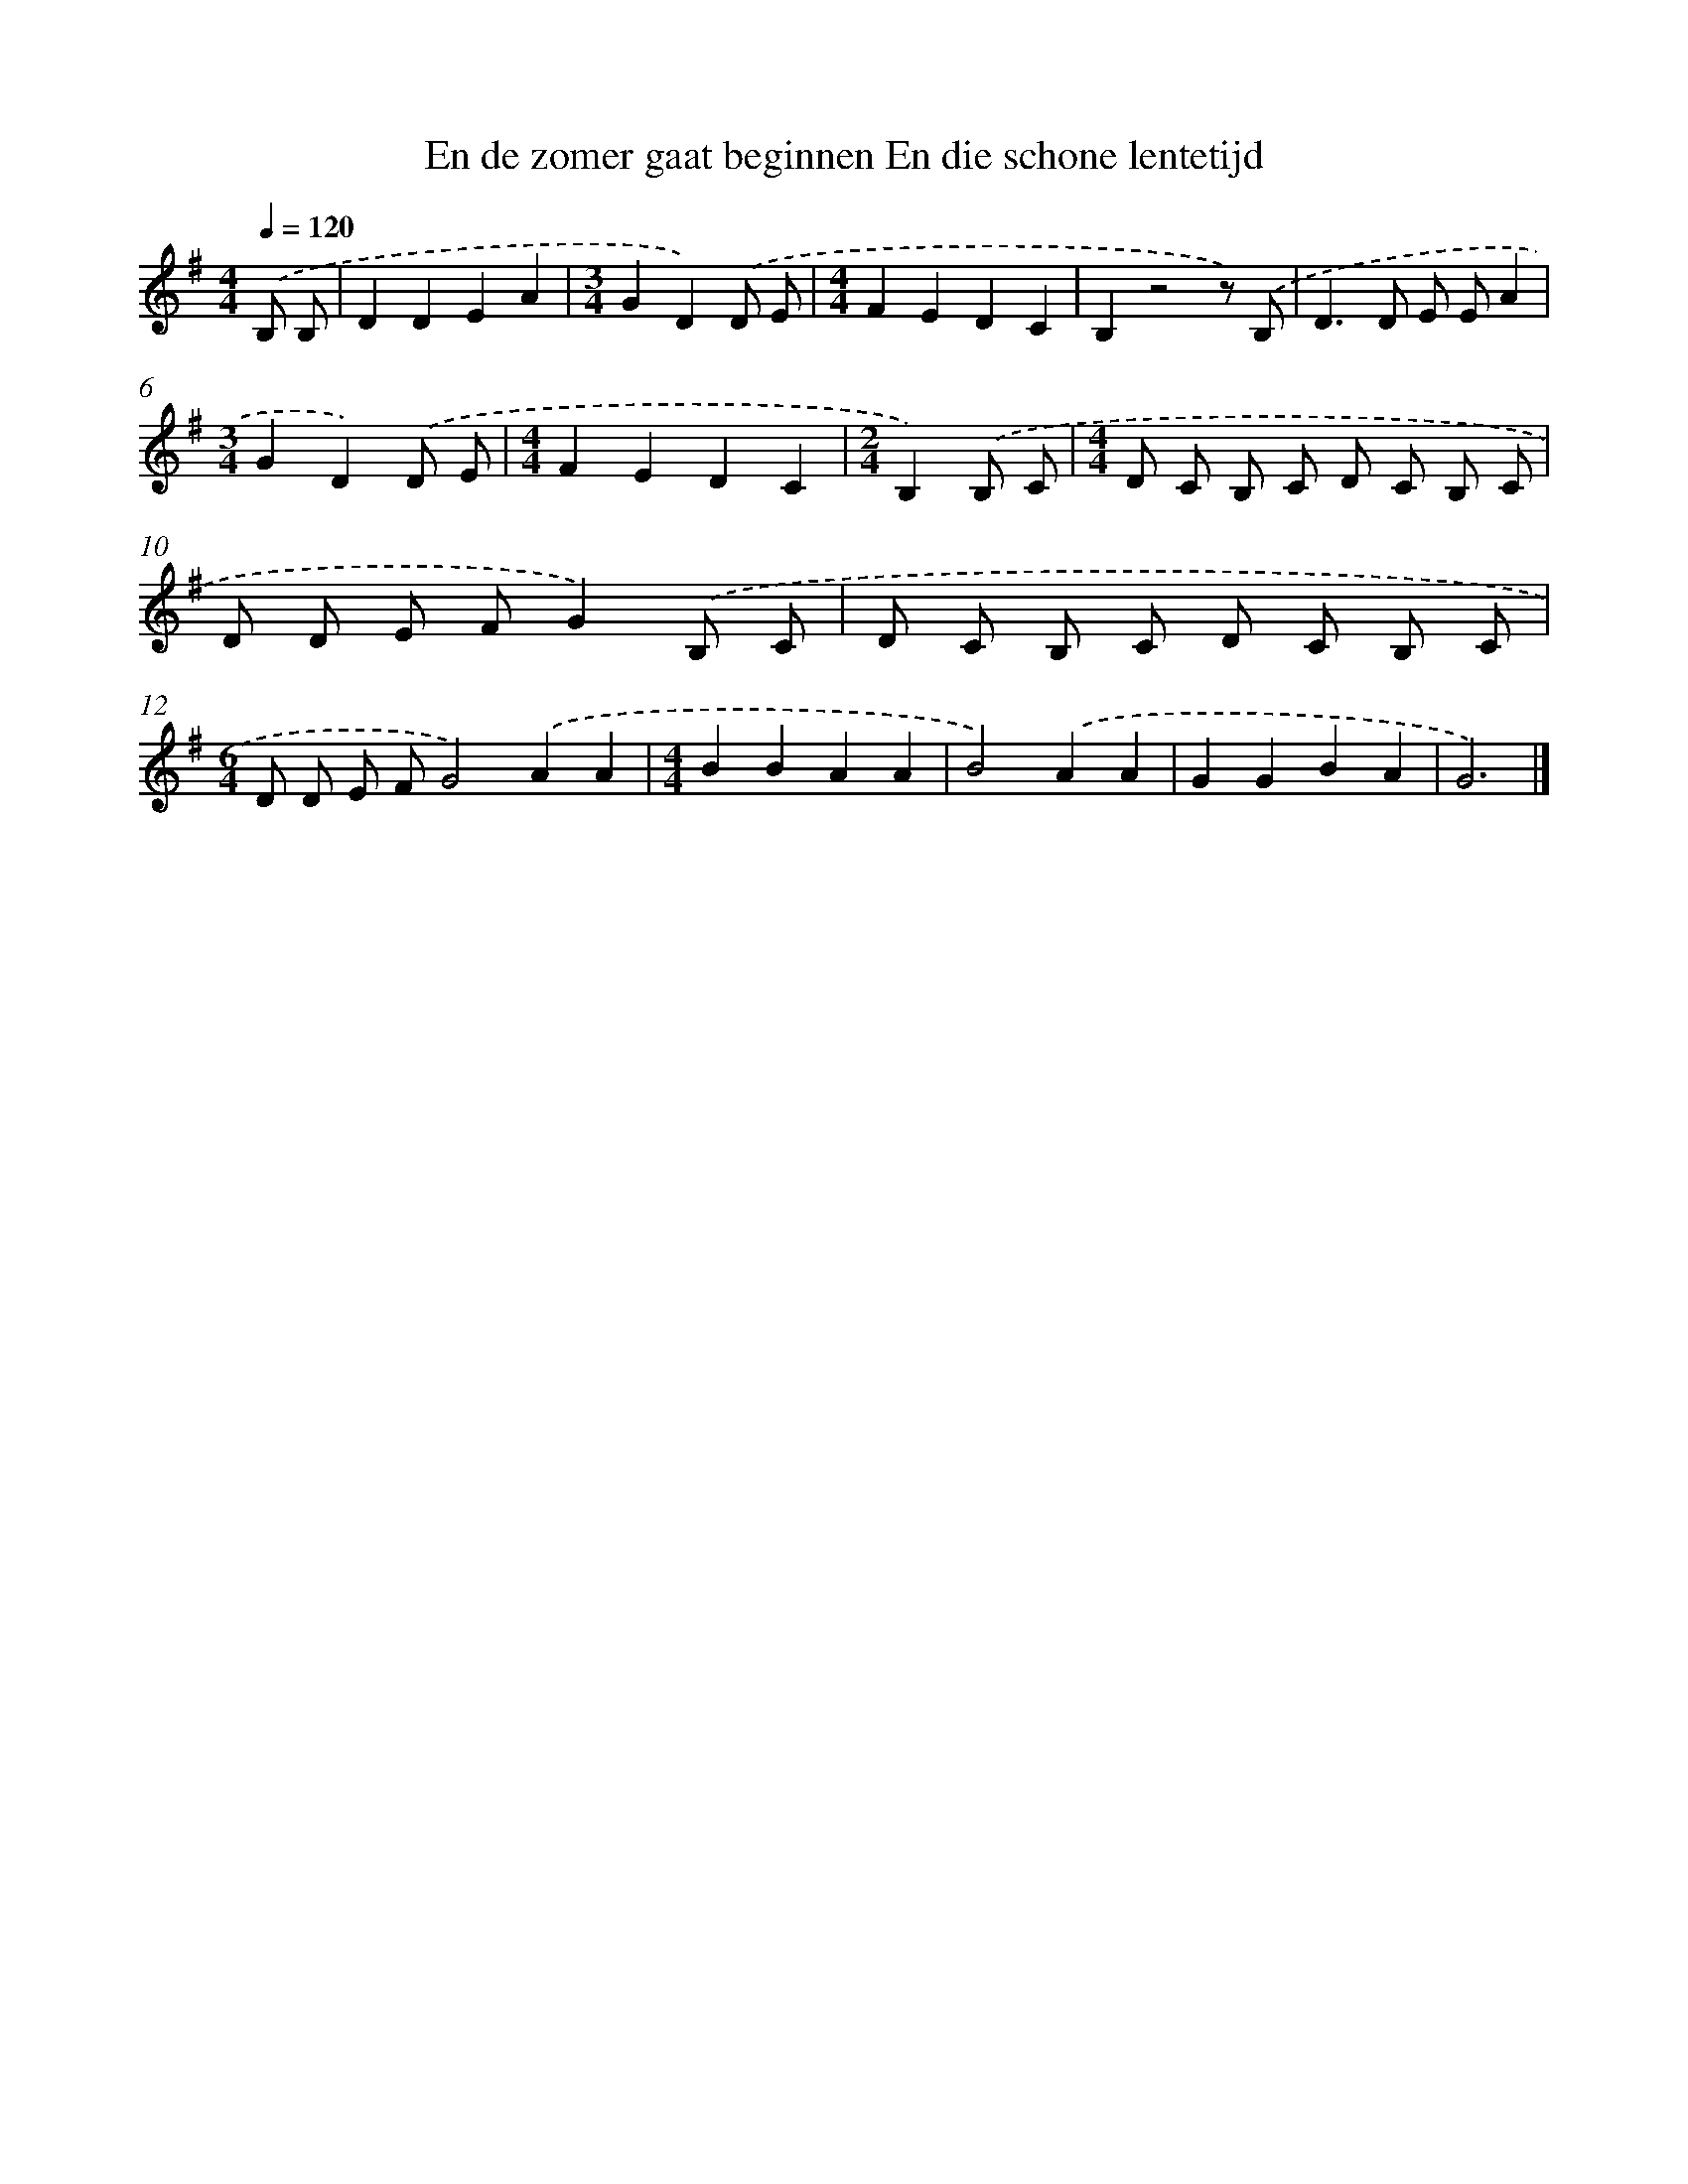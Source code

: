 X: 3031
T: En de zomer gaat beginnen En die schone lentetijd
%%abc-version 2.0
%%abcx-abcm2ps-target-version 5.9.1 (29 Sep 2008)
%%abc-creator hum2abc beta
%%abcx-conversion-date 2018/11/01 14:35:56
%%humdrum-veritas 738695281
%%humdrum-veritas-data 105028296
%%continueall 1
%%barnumbers 0
L: 1/8
M: 4/4
Q: 1/4=120
K: G clef=treble
.('B, B, [I:setbarnb 1]|
D2D2E2A2 |
[M:3/4]G2D2).('D E |
[M:4/4]F2E2D2C2 |
B,2z4z) .('B, |
D2>D2 E EA2 |
[M:3/4]G2D2).('D E |
[M:4/4]F2E2D2C2 |
[M:2/4]B,2).('B, C |
[M:4/4]D C B, C D C B, C |
D D E FG2).('B, C |
D C B, C D C B, C |
[M:6/4]D D E FG4).('A2A2 |
[M:4/4]B2B2A2A2 |
B4).('A2A2 |
G2G2B2A2 |
G6) |]
